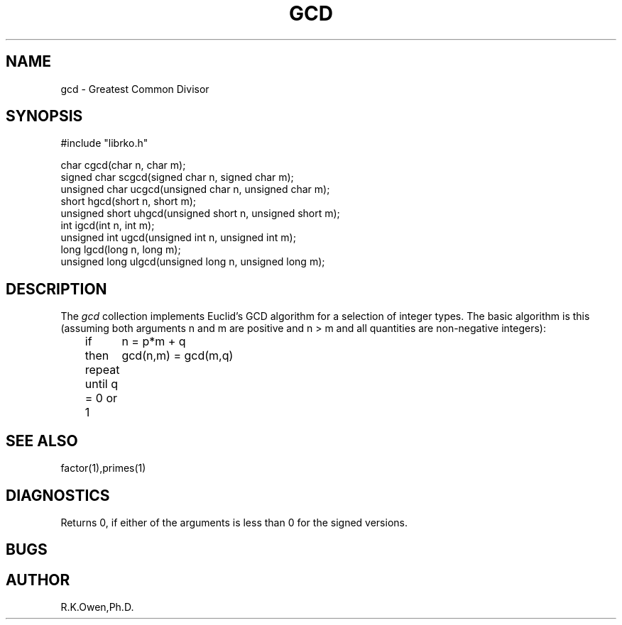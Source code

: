 .\" RCSID @(#)$Id: gcd.man,v 1.2 1998/11/21 15:04:42 rk Exp $
.\" LIBDIR
.TH "GCD" "3rko" "17 Nov 1998"
.SH NAME
gcd \- Greatest Common Divisor
.SH SYNOPSIS

.nf
#include "librko.h"

char cgcd(char n, char m);
signed char scgcd(signed char n, signed char m);
unsigned char ucgcd(unsigned char n, unsigned char m);
short hgcd(short n, short m);
unsigned short uhgcd(unsigned short n, unsigned short m);
int igcd(int n, int m);
unsigned int ugcd(unsigned int n, unsigned int m);
long lgcd(long n, long m);
unsigned long ulgcd(unsigned long n, unsigned long m);
.fi

.SH DESCRIPTION
The
.I gcd
collection implements Euclid's GCD algorithm for a selection of integer
types.  The basic algorithm is this (assuming both arguments n and m
are positive and n > m and all quantities are non-negative integers):
.nf
	if	n = p*m + q
	then	gcd(n,m) = gcd(m,q)
	repeat until q = 0 or 1
.fi

.SH SEE ALSO
factor(1),primes(1)

.SH DIAGNOSTICS
Returns 0, if either of the arguments is less than 0 for the signed
versions.

.SH BUGS

.SH AUTHOR
R.K.Owen,Ph.D.

.KEY WORDS

